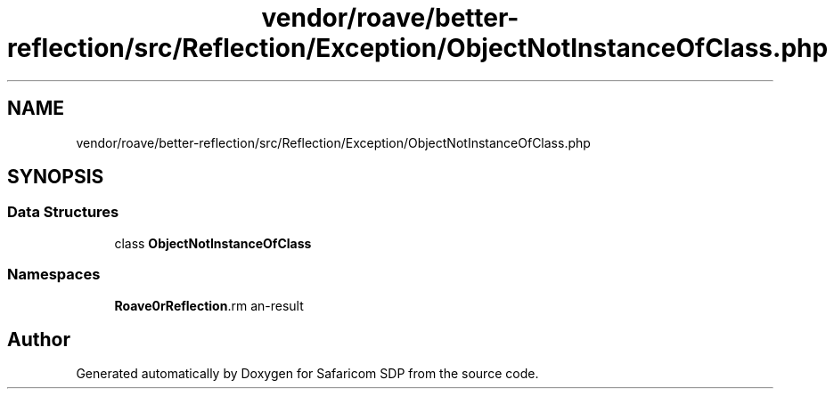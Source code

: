 .TH "vendor/roave/better-reflection/src/Reflection/Exception/ObjectNotInstanceOfClass.php" 3 "Sat Sep 26 2020" "Safaricom SDP" \" -*- nroff -*-
.ad l
.nh
.SH NAME
vendor/roave/better-reflection/src/Reflection/Exception/ObjectNotInstanceOfClass.php
.SH SYNOPSIS
.br
.PP
.SS "Data Structures"

.in +1c
.ti -1c
.RI "class \fBObjectNotInstanceOfClass\fP"
.br
.in -1c
.SS "Namespaces"

.in +1c
.ti -1c
.RI " \fBRoave\\BetterReflection\\Reflection\\Exception\fP"
.br
.in -1c
.SH "Author"
.PP 
Generated automatically by Doxygen for Safaricom SDP from the source code\&.
